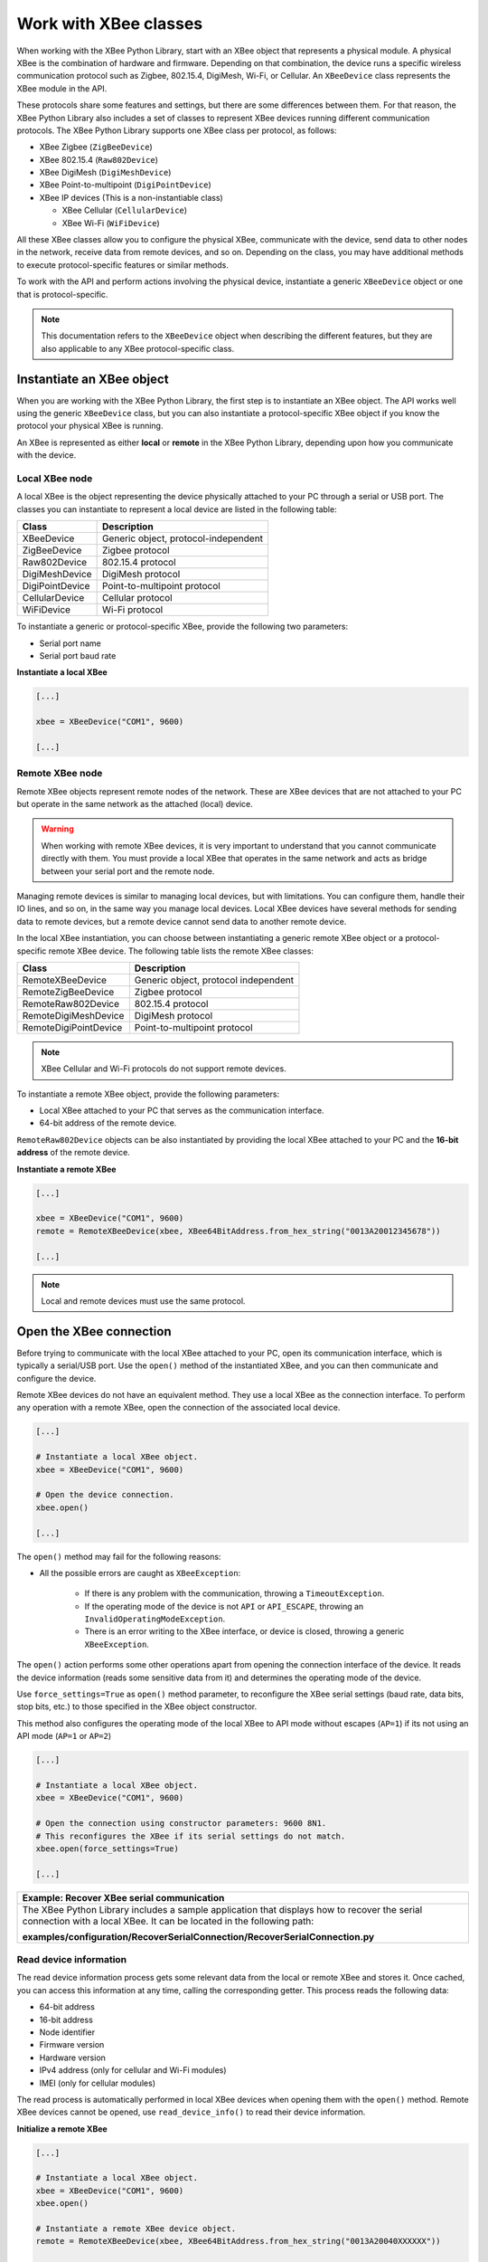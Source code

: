 Work with XBee classes
======================

When working with the XBee Python Library, start with an XBee object that
represents a physical module. A physical XBee is the combination of hardware and
firmware. Depending on that combination, the device runs a specific wireless
communication protocol such as Zigbee, 802.15.4, DigiMesh, Wi-Fi, or Cellular.
An ``XBeeDevice`` class represents the XBee module in the API.

These protocols share some features and settings, but there are some differences
between them. For that reason, the XBee Python Library also includes a set of
classes to represent XBee devices running different communication protocols.
The XBee Python Library supports one XBee class per protocol, as follows:

.. image:: ../images/xbplib_class_hierarchy.png
   :align: center
   :alt: XBee Class hierarchy

* XBee Zigbee (``ZigBeeDevice``)
* XBee 802.15.4 (``Raw802Device``)
* XBee DigiMesh (``DigiMeshDevice``)
* XBee Point-to-multipoint (``DigiPointDevice``)
* XBee IP devices (This is a non-instantiable class)

  * XBee Cellular (``CellularDevice``)
  * XBee Wi-Fi (``WiFiDevice``)

All these XBee classes allow you to configure the physical XBee, communicate
with the device, send data to other nodes in the network, receive data from
remote devices, and so on. Depending on the class, you may have additional
methods to execute protocol-specific features or similar methods.

To work with the API and perform actions involving the physical device,
instantiate a generic ``XBeeDevice`` object or one that is protocol-specific.

.. note::
  This documentation refers to the ``XBeeDevice`` object when describing the
  different features, but they are also applicable to any XBee
  protocol-specific class.


Instantiate an XBee object
--------------------------

When you are working with the XBee Python Library, the first step is to
instantiate an XBee object. The API works well using the generic ``XBeeDevice``
class, but you can also instantiate a protocol-specific XBee object if you know
the protocol your physical XBee is running.

An XBee is represented as either **local** or **remote** in the XBee Python
Library, depending upon how you communicate with the device.


Local XBee node
```````````````

A local XBee is the object representing the device physically attached to your
PC through a serial or USB port. The classes you can instantiate to represent a
local device are listed in the following table:

+-----------------+--------------------------------------+
| Class           | Description                          |
+=================+======================================+
| XBeeDevice      | Generic object, protocol-independent |
+-----------------+--------------------------------------+
| ZigBeeDevice    | Zigbee protocol                      |
+-----------------+--------------------------------------+
| Raw802Device    | 802.15.4 protocol                    |
+-----------------+--------------------------------------+
| DigiMeshDevice  | DigiMesh protocol                    |
+-----------------+--------------------------------------+
| DigiPointDevice | Point-to-multipoint protocol         |
+-----------------+--------------------------------------+
| CellularDevice  | Cellular protocol                    |
+-----------------+--------------------------------------+
| WiFiDevice      | Wi-Fi protocol                       |
+-----------------+--------------------------------------+

To instantiate a generic or protocol-specific XBee, provide the following two
parameters:

* Serial port name
* Serial port baud rate

**Instantiate a local XBee**

.. code:: python

  [...]

  xbee = XBeeDevice("COM1", 9600)

  [...]


Remote XBee node
````````````````

Remote XBee objects represent remote nodes of the network. These are XBee
devices that are not attached to your PC but operate in the same network as the
attached (local) device.

.. warning::
  When working with remote XBee devices, it is very important to understand
  that you cannot communicate directly with them. You must provide a local XBee
  that operates in the same network and acts as bridge between your serial port
  and the remote node.

Managing remote devices is similar to managing local devices, but with
limitations. You can configure them, handle their IO lines, and so on, in the
same way you manage local devices. Local XBee devices have several methods for
sending data to remote devices, but a remote device cannot send data to another
remote device.

In the local XBee instantiation, you can choose between instantiating a generic
remote XBee object or a protocol-specific remote XBee device. The following
table lists the remote XBee classes:

+-----------------------+--------------------------------------+
| Class                 | Description                          |
+=======================+======================================+
| RemoteXBeeDevice      | Generic object, protocol independent |
+-----------------------+--------------------------------------+
| RemoteZigBeeDevice    | Zigbee protocol                      |
+-----------------------+--------------------------------------+
| RemoteRaw802Device    | 802.15.4 protocol                    |
+-----------------------+--------------------------------------+
| RemoteDigiMeshDevice  | DigiMesh protocol                    |
+-----------------------+--------------------------------------+
| RemoteDigiPointDevice | Point-to-multipoint protocol         |
+-----------------------+--------------------------------------+


.. note::
  XBee Cellular and Wi-Fi protocols do not support remote devices.

To instantiate a remote XBee object, provide the following parameters:

* Local XBee attached to your PC that serves as the communication interface.
* 64-bit address of the remote device.

``RemoteRaw802Device`` objects can be also instantiated by providing the local
XBee attached to your PC and the **16-bit address** of the remote device.

**Instantiate a remote XBee**

.. code:: python

  [...]

  xbee = XBeeDevice("COM1", 9600)
  remote = RemoteXBeeDevice(xbee, XBee64BitAddress.from_hex_string("0013A20012345678"))

  [...]

.. note::
  Local and remote devices must use the same protocol.

.. _openXBeeConnection:

Open the XBee connection
------------------------

Before trying to communicate with the local XBee attached to your PC, open its
communication interface, which is typically a serial/USB port. Use the
``open()`` method of the instantiated XBee, and you can then communicate and
configure the device.

Remote XBee devices do not have an equivalent method. They use a local XBee as
the connection interface. To perform any operation with a remote XBee, open the
connection of the associated local device.

.. code:: python

  [...]

  # Instantiate a local XBee object.
  xbee = XBeeDevice("COM1", 9600)

  # Open the device connection.
  xbee.open()

  [...]

The ``open()`` method may fail for the following reasons:

* All the possible errors are caught as ``XBeeException``:

    * If there is any problem with the communication, throwing a
      ``TimeoutException``.
    * If the operating mode of the device is not ``API`` or ``API_ESCAPE``,
      throwing an ``InvalidOperatingModeException``.
    * There is an error writing to the XBee interface, or device is closed,
      throwing a generic ``XBeeException``.

The ``open()`` action performs some other operations apart from opening the
connection interface of the device. It reads the device information (reads
some sensitive data from it) and determines the operating mode of the device.

Use ``force_settings=True`` as ``open()`` method parameter, to reconfigure
the XBee serial settings (baud rate, data bits, stop bits, etc.) to those
specified in the XBee object constructor.

This method also configures the operating mode of the local XBee to API mode
without escapes (``AP=1``) if its not using an API mode (``AP=1`` or ``AP=2``)

.. code:: python

  [...]

  # Instantiate a local XBee object.
  xbee = XBeeDevice("COM1", 9600)

  # Open the connection using constructor parameters: 9600 8N1.
  # This reconfigures the XBee if its serial settings do not match.
  xbee.open(force_settings=True)

  [...]

+--------------------------------------------------------------------------------------------------------------------------------+
| Example: Recover XBee serial communication                                                                                     |
+================================================================================================================================+
| The XBee Python Library includes a sample application that displays how to recover the serial connection with a local XBee.    |
| It can be located in the following path:                                                                                       |
|                                                                                                                                |
| **examples/configuration/RecoverSerialConnection/RecoverSerialConnection.py**                                                  |
+--------------------------------------------------------------------------------------------------------------------------------+

Read device information
```````````````````````

The read device information process gets some relevant data from the local or
remote XBee and stores it. Once cached, you can access this information at any
time, calling the corresponding getter. This process reads the following data:

* 64-bit address
* 16-bit address
* Node identifier
* Firmware version
* Hardware version
* IPv4 address (only for cellular and Wi-Fi modules)
* IMEI (only for cellular modules)

The read process is automatically performed in local XBee devices when opening
them with the ``open()`` method. Remote XBee devices cannot be opened, use
``read_device_info()`` to read their device information.

**Initialize a remote XBee**

.. code:: python

  [...]

  # Instantiate a local XBee object.
  xbee = XBeeDevice("COM1", 9600)
  xbee.open()

  # Instantiate a remote XBee device object.
  remote = RemoteXBeeDevice(xbee, XBee64BitAddress.from_hex_string("0013A20040XXXXXX"))

  # Read the device information of the remote XBee.
  remote.read_device_info()

  [...]

The ``read_device_info()`` method may fail for the following reasons:

* ACK of the sent command is not received in the configured timeout, throwing
  a ``TimeoutException``.
* Other errors caught as ``XBeeException``:

    * If the operating mode of the device is not ``API`` or ``API_ESCAPE``,
      throwing an ``InvalidOperatingModeException``.
    * If the response of the command is not valid, throwing an
      ``ATCommandException``.
    * There is an error writing to the XBee interface, or device is closed,
      throwing a generic ``XBeeException``.

.. note::
  Although the ``readDeviceInfo()`` method is executed automatically in local
  XBee devices when they are open, you can issue it at any time to refresh the
  information of the device.

**Get device information**

.. code:: python

  [...]

  # Instantiate a local XBee object.
  xbee = XBeeDevice("COM1", 9600)
  xbee.open()

  # Get the 64-bit address of the device.
  addr_64 = xbee.get_64bit_addr()
  # Get the node identifier of the device.
  node_id = xbee.get_node_id()
  # Get the hardware version of the device.
  hardware_version = xbee.get_hardware_version()
  # Get the firmware version of the device.
  firmware_version = xbee.get_firmware_version()

The read device information process also determines the communication protocol
of the local or remote XBee object. This is, typically, something you must know
beforehand if you are not using the generic ``XBeeDevice`` object.

However, the API performs this operation to ensure that the instantiated class
is the right one. So, if you instantiated a Zigbee device and the ``open()``
process determines that the physical XBee is actually a DigiMesh device, you
receive an ``XBeeDeviceException`` indicating this mismatch.

You can retrieve the protocol of the XBee from the object executing the
corresponding getter.

**Get the XBee protocol**

.. code:: python

  [...]

  # Instantiate a local XBee object.
  xbee = XBeeDevice("COM1", 9600)
  xbee.open()

  # Get the protocol of the device.
  protocol = xbee.get_protocol()


Device operating mode
`````````````````````

The ``open()`` process also reads the operating mode of the physical local XBee
and stores it in the object. As with previous settings, you can retrieve the
operating mode from the object at any time by calling the corresponding getter.

**Get the operating mode**

.. code:: python

  [...]

  # Instantiate a local XBee object.
  xbee = XBeeDevice("COM1", 9600)
  xbee.open()

  # Get the operating mode of the device.
  operating_mode = xbee.get_operating_mode()

Remote devices do not have an ``open()`` method, so you receive ``UNKNOWN``
when retrieving the operating mode of a remote XBee.

The XBee Python Library supports two operating modes for local devices:

* API
* API with escaped characters

AT (transparent) mode is not supported by the API. So, if you execute the
``open()`` method in a local device working in AT mode, you get an
``XBeeException`` caused by an ``InvalidOperatingModeException``.

.. note::
  If you are not sure of the operating mode of your local XBee, use
  ``force_settings=True`` as parameter of ``open()`` method. This reconfigures
  the XBee serial settings (baud rate, data bits, stop bits, etc.) to those
  specified in the XBee object constructor, including the operating mode of the
  XBee to be API (``AP=1``) if its not already using an API mode.


Close the XBee connection
-------------------------

Call the ``close()`` method when you finish working with the local XBee. For
example, before exiting your application.

This method guarantees the serial port where your XBee is connected will not be
used for any operation and will remain close.

**Close the connection**

.. code:: python

  [...]

  # Instantiate a local XBee object.
  xbee = XBeeDevice("COM1", 9600)

  try:
      xbee.open()

      [...]

  finally:
      if xbee is not None and xbee.is_open():
          xbee.close()

.. note::
  Remote XBee devices cannot be opened, so they cannot be closed either. To
  close the connection of a remote device, close the connection of the local
  associated device.
